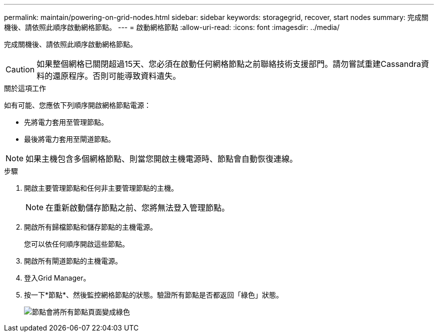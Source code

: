 ---
permalink: maintain/powering-on-grid-nodes.html 
sidebar: sidebar 
keywords: storagegrid, recover, start nodes 
summary: 完成關機後、請依照此順序啟動網格節點。 
---
= 啟動網格節點
:allow-uri-read: 
:icons: font
:imagesdir: ../media/


[role="lead"]
完成關機後、請依照此順序啟動網格節點。


CAUTION: 如果整個網格已關閉超過15天、您必須在啟動任何網格節點之前聯絡技術支援部門。請勿嘗試重建Cassandra資料的還原程序。否則可能導致資料遺失。

.關於這項工作
如有可能、您應依下列順序開啟網格節點電源：

* 先將電力套用至管理節點。
* 最後將電力套用至閘道節點。



NOTE: 如果主機包含多個網格節點、則當您開啟主機電源時、節點會自動恢復連線。

.步驟
. 開啟主要管理節點和任何非主要管理節點的主機。
+

NOTE: 在重新啟動儲存節點之前、您將無法登入管理節點。

. 開啟所有歸檔節點和儲存節點的主機電源。
+
您可以依任何順序開啟這些節點。

. 開啟所有閘道節點的主機電源。
. 登入Grid Manager。
. 按一下*節點*、然後監控網格節點的狀態。驗證所有節點是否都返回「綠色」狀態。
+
image::../media/nodes_page_all_nodes_green.png[節點會將所有節點頁面變成綠色]


